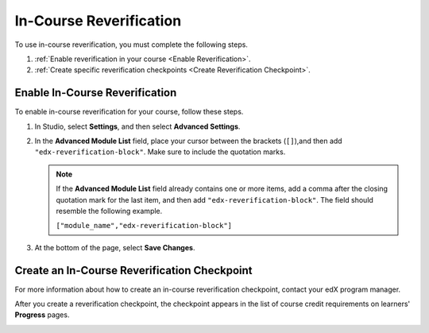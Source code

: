 .. _In Course Reverification:

#################################
In-Course Reverification
#################################

To use in-course reverification, you must complete the following steps.

#. :ref:`Enable reverification in your course <Enable Reverification>`.
#. :ref:`Create specific reverification checkpoints <Create Reverification Checkpoint>`.

.. _Enable ICRV:

*********************************
Enable In-Course Reverification
*********************************

To enable in-course reverification for your course, follow these steps.

#. In Studio, select **Settings**, and then select **Advanced Settings**.
#. In the **Advanced Module List** field, place your cursor between the
   brackets (``[]``),and then add ``"edx-reverification-block"``. Make sure to
   include the quotation marks. 

   .. note:: If the **Advanced Module List** field already contains one or 
    more items, add a comma after the closing quotation mark for the last
    item, and then add ``"edx-reverification-block"``. The field should
    resemble the following example.

    ``["module_name","edx-reverification-block"]``

#. At the bottom of the page, select **Save Changes**.

.. _Create ICRV Checkpoint:

*************************************************
Create an In-Course Reverification Checkpoint
*************************************************

For more information about how to create an in-course reverification
checkpoint, contact your edX program manager.


After you create a reverification checkpoint, the checkpoint appears in the
list of course credit requirements on learners' **Progress** pages.

.. update image when sandbox ready (8/7: can't show anything but "Upcoming"
.. status)

.. image:: ../Images/SFD_Credit_ReqList.png
 :width: 500
 :alt: Learner's Progress page with a list of credit requirements below the
     progress graph.